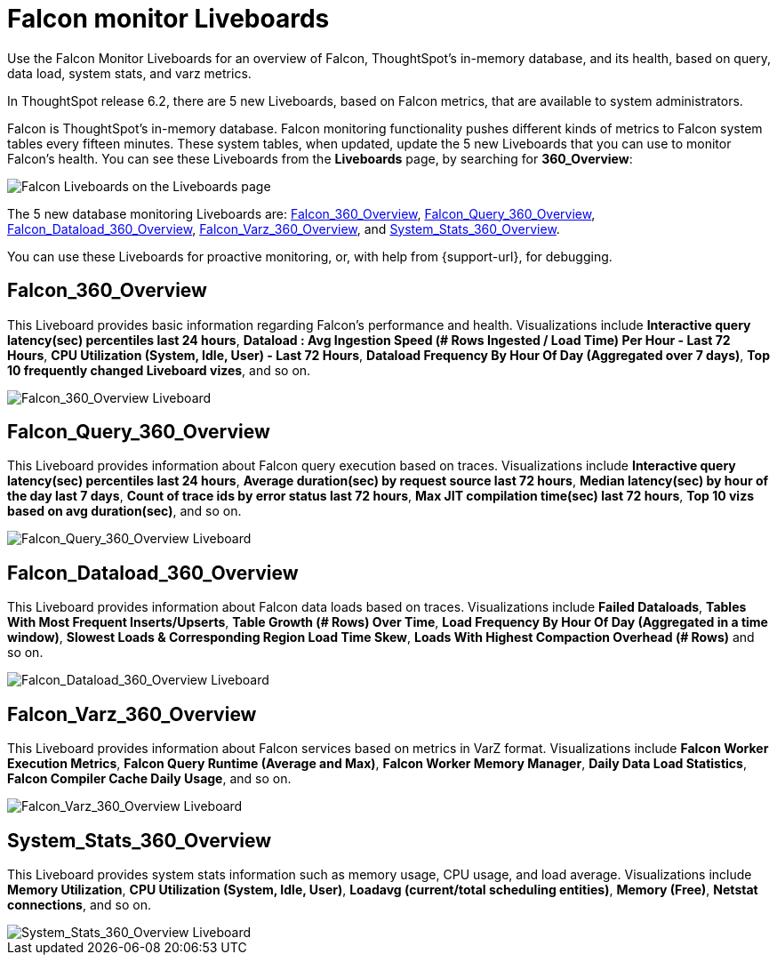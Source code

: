 = Falcon monitor Liveboards
:last_updated: 5/10/2022
:experimental:
:linkattrs:
:description: Use the Falcon Monitor Liveboards for an overview of Falcon, ThoughtSpot's in-memory database, and its health.

Use the Falcon Monitor Liveboards for an overview of Falcon, ThoughtSpot's in-memory database, and its health, based on query, data load, system stats, and varz metrics.

In ThoughtSpot release 6.2, there are 5 new Liveboards, based on Falcon metrics, that are available to system administrators.

Falcon is ThoughtSpot's in-memory database.
Falcon monitoring functionality pushes different kinds of metrics to Falcon system tables every fifteen minutes.
These system tables, when updated, update the 5 new Liveboards that you can use to monitor Falcon's health.
You can see these Liveboards from the *Liveboards* page, by searching for *360_Overview*:

image::falcon-360-pinboard.png[Falcon Liveboards on the Liveboards page]

The 5 new database monitoring Liveboards are: <<falcon_360_overview,Falcon_360_Overview>>, <<falcon_query_360_overview,Falcon_Query_360_Overview>>, <<falcon_dataload_360_overview,Falcon_Dataload_360_Overview>>,  <<falcon_varz_360_overview,Falcon_Varz_360_Overview>>, and <<system_stats_360_overview,System_Stats_360_Overview>>.

You can use these Liveboards for proactive monitoring, or, with help from {support-url}, for debugging.

[#falcon_360_overview]
== Falcon_360_Overview

This Liveboard provides basic information regarding Falcon's performance and health.
Visualizations include *Interactive query latency(sec) percentiles last 24 hours*, *Dataload : Avg Ingestion Speed (# Rows Ingested / Load Time) Per Hour - Last 72 Hours*, *CPU Utilization (System, Idle, User) - Last 72 Hours*, *Dataload Frequency By Hour Of Day (Aggregated over 7 days)*, *Top 10 frequently changed Liveboard vizes*, and so on.

image::falcon-360-overview-pinboard.png[Falcon_360_Overview Liveboard]

[#falcon_query_360_overview]
== Falcon_Query_360_Overview

This Liveboard provides information about Falcon query execution based on traces.
Visualizations include *Interactive query latency(sec) percentiles last 24 hours*, *Average duration(sec) by request source last 72 hours*, *Median latency(sec) by hour of the day last 7 days*, *Count of trace ids by error status last 72 hours*, *Max JIT compilation time(sec) last 72 hours*, *Top 10 vizs based on avg duration(sec)*, and so on.

image::falcon-query-360-pinboard.png[Falcon_Query_360_Overview Liveboard]

[#falcon_dataload_360_overview]
== Falcon_Dataload_360_Overview

This Liveboard provides information about Falcon data loads based on traces.
Visualizations include *Failed Dataloads*, *Tables With Most Frequent Inserts/Upserts*, *Table Growth (# Rows) Over Time*, *Load Frequency By Hour Of Day (Aggregated in a time window)*, *Slowest Loads & Corresponding Region Load Time Skew*, *Loads With Highest Compaction Overhead (# Rows)* and so on.

image::falcon-dataload-360-pinboard.png[Falcon_Dataload_360_Overview Liveboard]

[#falcon_varz_360_overview]
== Falcon_Varz_360_Overview

This Liveboard provides information about Falcon services based on metrics in VarZ format.
Visualizations include *Falcon Worker Execution Metrics*, *Falcon Query Runtime (Average and Max)*, *Falcon Worker Memory Manager*, *Daily Data Load Statistics*, *Falcon Compiler Cache Daily Usage*, and so on.

image::falcon-varz-360-pinboard.png[Falcon_Varz_360_Overview Liveboard]

[#system_stats_360_overview]
== System_Stats_360_Overview

This Liveboard provides system stats information such as memory usage, CPU usage, and load average.
Visualizations include *Memory Utilization*, *CPU Utilization (System, Idle, User)*, *Loadavg (current/total scheduling entities)*, *Memory (Free)*, *Netstat connections*, and so on.

image::system-stats-360-pinboard.png[System_Stats_360_Overview Liveboard]
